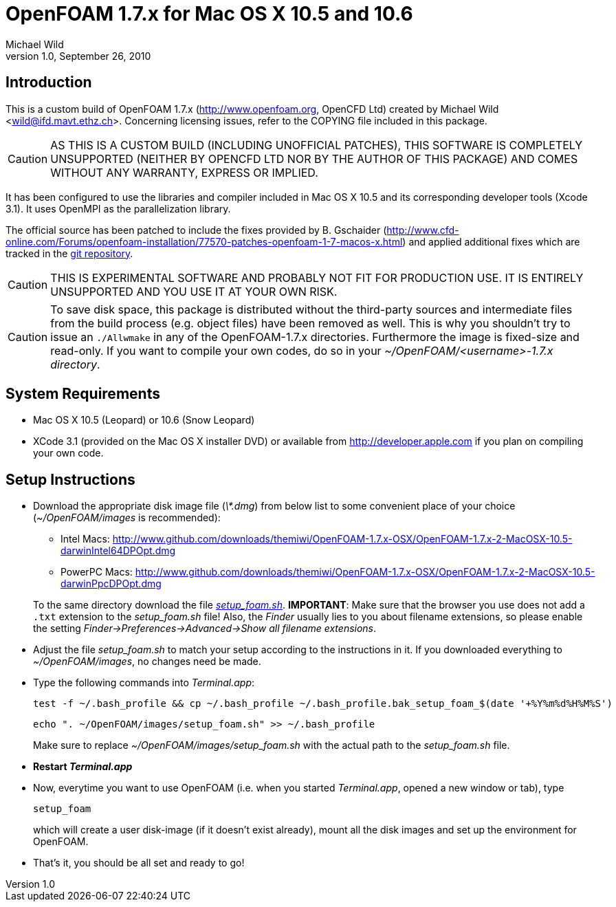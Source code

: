 OpenFOAM 1.7.x for Mac OS X 10.5 and 10.6
=========================================
Michael Wild
v1.0, September 26, 2010

Introduction
------------
This is a custom build of OpenFOAM 1.7.x (http://www.openfoam.org, OpenCFD Ltd)
created by Michael Wild <wild@ifd.mavt.ethz.ch>. Concerning licensing issues,
refer to the COPYING file included in this package.

[CAUTION]
AS THIS IS A CUSTOM BUILD (INCLUDING UNOFFICIAL PATCHES), THIS SOFTWARE IS
COMPLETELY UNSUPPORTED (NEITHER BY OPENCFD LTD NOR BY THE AUTHOR OF THIS
PACKAGE) AND COMES WITHOUT ANY WARRANTY, EXPRESS OR IMPLIED.

It has been configured to use the libraries and compiler included in Mac OS X
10.5 and its corresponding developer tools (Xcode 3.1). It uses OpenMPI as the
parallelization library.

The official source has been patched to include the fixes provided by B.
Gschaider
(http://www.cfd-online.com/Forums/openfoam-installation/77570-patches-openfoam-1-7-macos-x.html)
and applied additional fixes which are tracked in the
http://www.github.com/themiwi/OpenFOAM-1.7.x-OSX[git repository].

[CAUTION]
THIS IS EXPERIMENTAL SOFTWARE AND PROBABLY NOT FIT FOR PRODUCTION USE. IT IS
ENTIRELY UNSUPPORTED AND YOU USE IT AT YOUR OWN RISK.

[CAUTION]
To save disk space, this package is distributed without the third-party sources
and intermediate files from the build process (e.g. object files) have been
removed as well. This is why you shouldn't try to issue an +./Allwmake+ in any of
the OpenFOAM-1.7.x directories. Furthermore the image is fixed-size and
read-only. If you want to compile your own codes, do so in your
'~/OpenFOAM/<username>-1.7.x directory'.

System Requirements
-------------------
- Mac OS X 10.5 (Leopard) or 10.6 (Snow Leopard)
- XCode 3.1 (provided on the Mac OS X installer DVD) or available from
http://developer.apple.com if you plan on compiling your own code.

Setup Instructions
------------------
- Download the appropriate disk image file ('\*.dmg') from below list to some
  convenient place of your choice ('~/OpenFOAM/images' is recommended):
+
--
  * Intel Macs: http://www.github.com/downloads/themiwi/OpenFOAM-1.7.x-OSX/OpenFOAM-1.7.x-2-MacOSX-10.5-darwinIntel64DPOpt.dmg
  * PowerPC Macs: http://www.github.com/downloads/themiwi/OpenFOAM-1.7.x-OSX/OpenFOAM-1.7.x-2-MacOSX-10.5-darwinPpcDPOpt.dmg
--
+
To the same directory download the file
http://github.com/themiwi/OpenFOAM-1.7.x-OSX/raw/master/setup_foam.sh['setup_foam.sh'].
*IMPORTANT*: Make sure that the browser you use does not add a +.txt+ extension
to the 'setup_foam.sh' file! Also, the 'Finder' usually lies to you about
filename extensions, so please enable the setting
'Finder->Preferences->Advanced->Show all filename extensions'.

- Adjust the file 'setup_foam.sh' to match your setup according to the
instructions in it. If you downloaded everything to '~/OpenFOAM/images', no
changes need be made.

- Type the following commands into 'Terminal.app':
+
------------------
test -f ~/.bash_profile && cp ~/.bash_profile ~/.bash_profile.bak_setup_foam_$(date '+%Y%m%d%H%M%S')
------------------
+
------------------
echo ". ~/OpenFOAM/images/setup_foam.sh" >> ~/.bash_profile
------------------
+
Make sure to replace '~/OpenFOAM/images/setup_foam.sh' with the actual path to the
'setup_foam.sh' file.

- *Restart 'Terminal.app'*

- Now, everytime you want to use OpenFOAM (i.e. when you started
  'Terminal.app', opened a new window or tab), type
+
------------------
setup_foam
------------------
+
which will create a user disk-image (if it doesn't exist already), mount all
the disk images and set up the environment for OpenFOAM.

- That's it, you should be all set and ready to go!
